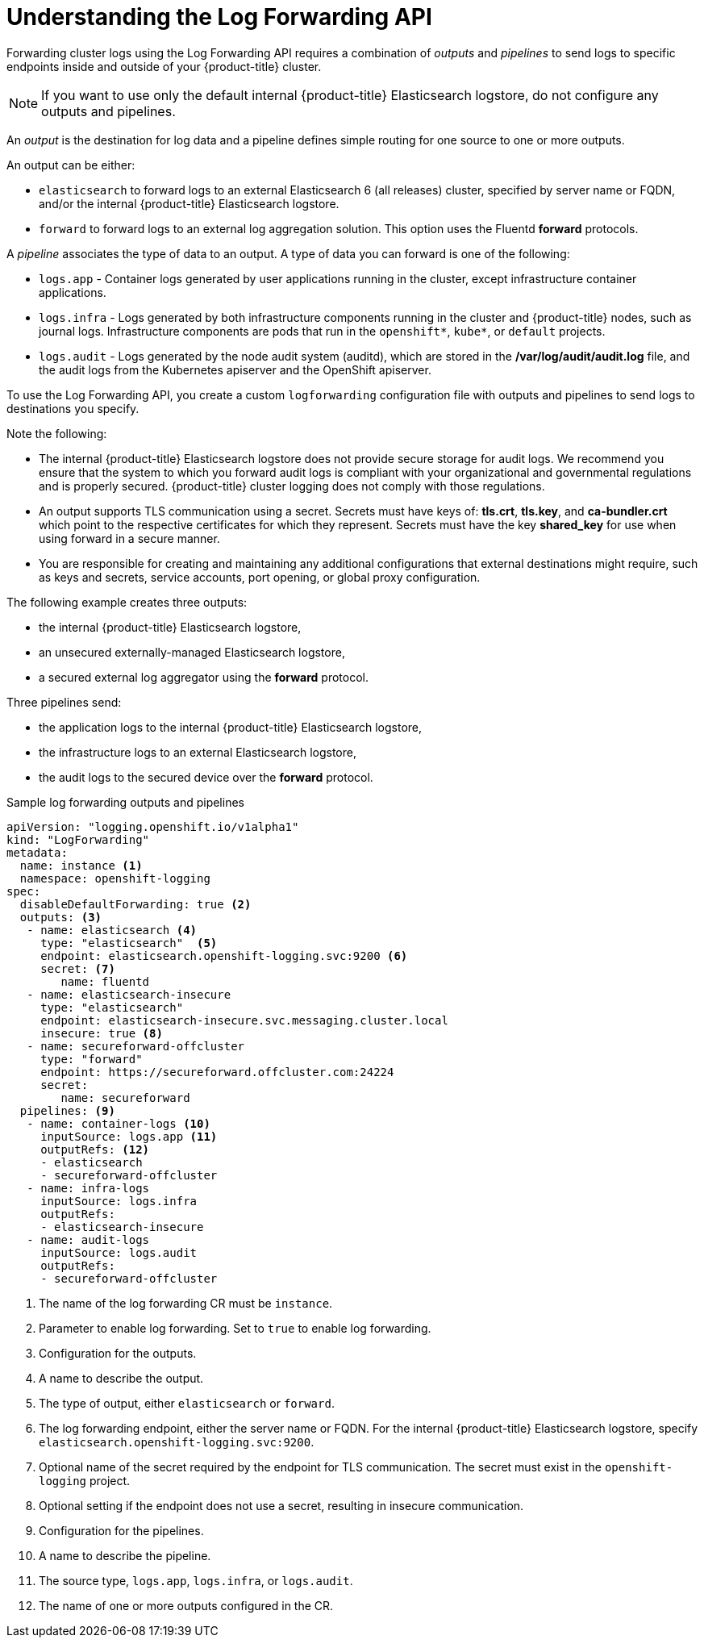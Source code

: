 // Module included in the following assemblies:
//
// * logging/cluster-logging-external.adoc

[id="cluster-logging-collector-log-forward-about_{context}"]
= Understanding the Log Forwarding API

Forwarding cluster logs using the Log Forwarding API requires a combination of _outputs_ and _pipelines_ to send logs to specific endpoints inside and outside of your {product-title} cluster. 

[NOTE]
====
If you want to use only the default internal {product-title} Elasticsearch logstore, do not configure any outputs and pipelines. 
==== 

An _output_ is the destination for log data and a pipeline defines simple routing for one source to one or more outputs. 

An output can be either:

* `elasticsearch` to forward logs to an external Elasticsearch 6 (all releases) cluster, specified by server name or FQDN, and/or the internal {product-title} Elasticsearch logstore. 
* `forward` to forward logs to an external log aggregation solution. This option uses the Fluentd *forward* protocols.

A _pipeline_ associates the type of data to an output. A type of data you can forward is one of the following:

* `logs.app` - Container logs generated by user applications running in the cluster, except infrastructure container applications.
* `logs.infra` - Logs generated by both infrastructure components running in the cluster and {product-title} nodes, such as journal logs. Infrastructure components are pods that run in the `openshift*`, `kube*`, or `default` projects.
* `logs.audit` - Logs generated by the node audit system (auditd), which are stored in the  */var/log/audit/audit.log* file, and the audit logs from the Kubernetes apiserver and the OpenShift apiserver. 

To use the Log Forwarding API, you create a custom `logforwarding` configuration file with outputs and pipelines to send logs to destinations you specify.  

Note the following:

* The internal {product-title} Elasticsearch logstore does not provide secure storage for audit logs. We recommend you ensure that the system to which you forward audit logs is compliant with your organizational and governmental regulations and is properly secured. {product-title} cluster logging does not comply with those regulations.

* An output supports TLS communication using a secret. Secrets must have keys of: *tls.crt*, *tls.key*, and *ca-bundler.crt* which point to the respective certificates for which they represent. Secrets must have the key *shared_key* for use when using forward in a secure manner.

* You are responsible for creating and maintaining any additional configurations that external destinations might require, such as keys and secrets, service accounts, port opening, or global proxy configuration.

The following example creates three outputs: 

* the internal {product-title} Elasticsearch logstore, 
* an unsecured externally-managed Elasticsearch logstore, 
* a secured external log aggregator using the *forward* protocol. 

Three pipelines send:

* the application logs to the internal {product-title} Elasticsearch logstore, 
* the infrastructure logs to an external Elasticsearch logstore,
* the audit logs to the secured device over the *forward* protocol.

.Sample log forwarding outputs and pipelines
[source,yaml]
----
apiVersion: "logging.openshift.io/v1alpha1"
kind: "LogForwarding"
metadata:
  name: instance <1>
  namespace: openshift-logging
spec:
  disableDefaultForwarding: true <2>
  outputs: <3>
   - name: elasticsearch <4>
     type: "elasticsearch"  <5>
     endpoint: elasticsearch.openshift-logging.svc:9200 <6>
     secret: <7>
        name: fluentd
   - name: elasticsearch-insecure
     type: "elasticsearch"
     endpoint: elasticsearch-insecure.svc.messaging.cluster.local
     insecure: true <8>
   - name: secureforward-offcluster
     type: "forward"
     endpoint: https://secureforward.offcluster.com:24224
     secret:
        name: secureforward
  pipelines: <9>
   - name: container-logs <10>
     inputSource: logs.app <11>
     outputRefs: <12>
     - elasticsearch
     - secureforward-offcluster
   - name: infra-logs
     inputSource: logs.infra
     outputRefs:
     - elasticsearch-insecure
   - name: audit-logs
     inputSource: logs.audit
     outputRefs:
     - secureforward-offcluster
----
<1> The name of the log forwarding CR must be `instance`.
<2> Parameter to enable log forwarding. Set to `true` to enable log forwarding.
<3> Configuration for the outputs.
<4> A name to describe the output.
<5> The type of output, either `elasticsearch` or `forward`.
<6> The log forwarding endpoint, either the server name or FQDN. For the internal {product-title} Elasticsearch logstore, specify `elasticsearch.openshift-logging.svc:9200`.
<7> Optional name of the secret required by the endpoint for TLS communication. The secret must exist in the `openshift-logging` project.
<8> Optional setting if the endpoint does not use a secret, resulting in insecure communication. 
<9> Configuration for the pipelines.
<10> A name to describe the pipeline.
<11> The source type, `logs.app`, `logs.infra`, or `logs.audit`.
<12> The name of one or more outputs configured in the CR.
